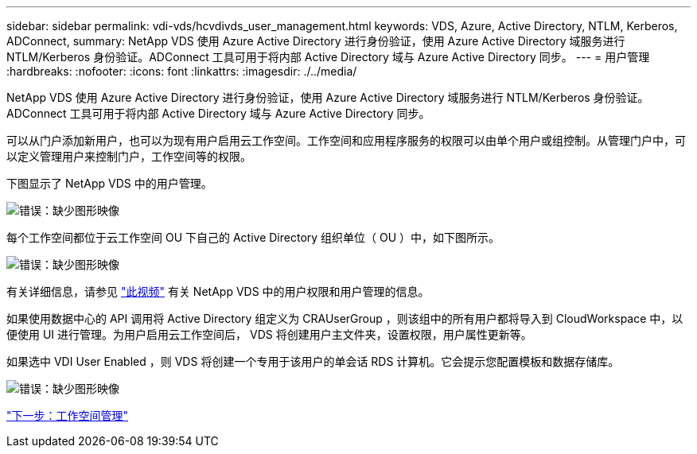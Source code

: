 ---
sidebar: sidebar 
permalink: vdi-vds/hcvdivds_user_management.html 
keywords: VDS, Azure, Active Directory, NTLM, Kerberos, ADConnect, 
summary: NetApp VDS 使用 Azure Active Directory 进行身份验证，使用 Azure Active Directory 域服务进行 NTLM/Kerberos 身份验证。ADConnect 工具可用于将内部 Active Directory 域与 Azure Active Directory 同步。 
---
= 用户管理
:hardbreaks:
:nofooter: 
:icons: font
:linkattrs: 
:imagesdir: ./../media/


NetApp VDS 使用 Azure Active Directory 进行身份验证，使用 Azure Active Directory 域服务进行 NTLM/Kerberos 身份验证。ADConnect 工具可用于将内部 Active Directory 域与 Azure Active Directory 同步。

可以从门户添加新用户，也可以为现有用户启用云工作空间。工作空间和应用程序服务的权限可以由单个用户或组控制。从管理门户中，可以定义管理用户来控制门户，工作空间等的权限。

下图显示了 NetApp VDS 中的用户管理。

image:hcvdivds_image10.png["错误：缺少图形映像"]

每个工作空间都位于云工作空间 OU 下自己的 Active Directory 组织单位（ OU ）中，如下图所示。

image:hcvdivds_image11.png["错误：缺少图形映像"]

有关详细信息，请参见 https://youtu.be/RftG7v9n8hw["此视频"^] 有关 NetApp VDS 中的用户权限和用户管理的信息。

如果使用数据中心的 API 调用将 Active Directory 组定义为 CRAUserGroup ，则该组中的所有用户都将导入到 CloudWorkspace 中，以便使用 UI 进行管理。为用户启用云工作空间后， VDS 将创建用户主文件夹，设置权限，用户属性更新等。

如果选中 VDI User Enabled ，则 VDS 将创建一个专用于该用户的单会话 RDS 计算机。它会提示您配置模板和数据存储库。

image:hcvdivds_image26.png["错误：缺少图形映像"]

link:hcvdivds_workspace_management.html["下一步：工作空间管理"]
